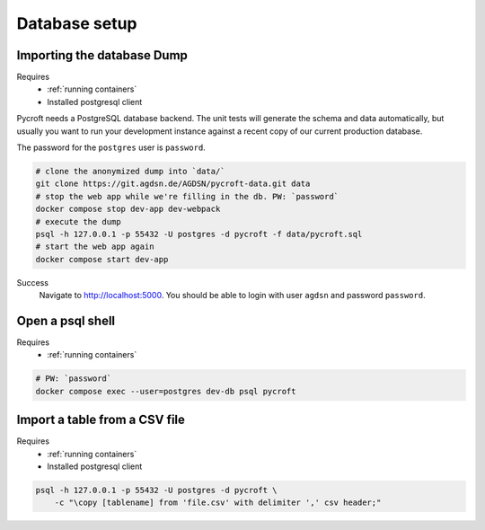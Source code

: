 Database setup
==============

.. _imported dump:

Importing the database Dump
---------------------------
Requires
    * :ref:`running containers`
    * Installed postgresql client

Pycroft needs a PostgreSQL database backend. The unit tests will
generate the schema and data automatically, but usually you want to run
your development instance against a recent copy of our current
production database.

The password for the ``postgres`` user is ``password``.

.. code:: shell

    # clone the anonymized dump into `data/`
    git clone https://git.agdsn.de/AGDSN/pycroft-data.git data
    # stop the web app while we're filling in the db. PW: `password`
    docker compose stop dev-app dev-webpack
    # execute the dump
    psql -h 127.0.0.1 -p 55432 -U postgres -d pycroft -f data/pycroft.sql
    # start the web app again
    docker compose start dev-app

Success
    Navigate to `<http://localhost:5000>`_.
    You should be able to login with user ``agdsn`` and password ``password``.

Open a psql shell
-----------------
Requires
    * :ref:`running containers`

.. code:: shell

    # PW: `password`
    docker compose exec --user=postgres dev-db psql pycroft

Import a table from a CSV file
------------------------------
Requires
    * :ref:`running containers`
    * Installed postgresql client

.. code-block:: bash

    psql -h 127.0.0.1 -p 55432 -U postgres -d pycroft \
        -c "\copy [tablename] from 'file.csv' with delimiter ',' csv header;"
